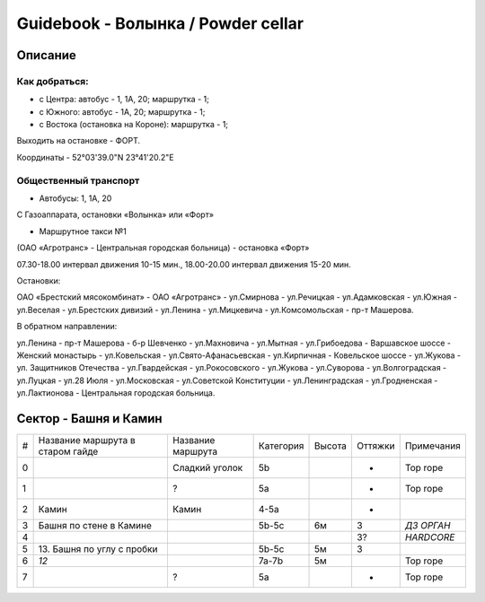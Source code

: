 ***********************************
Guidebook - Волынка / Powder cellar
***********************************
.. image:: img/overview.png

Описание
########

Как добраться:
**************

* с Центра: автобус - 1, 1А, 20; маршрутка - 1;
* c Южного: автобус - 1А, 20; маршрутка - 1;
* c Востока (остановка на Короне): маршрутка - 1;

Выходить на остановке - ФОРТ.

Координаты - 52°03'39.0"N 23°41'20.2"E

Общественный транспорт
***********************

* Автобусы: 1, 1А, 20

С Газоаппарата, остановки «Волынка» или «Форт»

* Маршрутное такси №1

(ОАО «Агротранс» - Центральная городская больница) - остановка «Форт»

07.30-18.00 интервал движения 10-15 мин.,
18.00-20.00 интервал движения 15-20 мин.

Остановки:

ОАО «Брестский мясокомбинат» - ОАО «Агротранс» - ул.Смирнова - ул.Речицкая -
ул.Адамковская - ул.Южная - ул.Веселая - ул.Брестских дивизий - ул.Ленина -
ул.Мицкевича - ул.Комсомольская - пр-т Машерова.

В обратном направлении:

ул.Ленина - пр-т Машерова - б-р Шевченко - ул.Махновича - ул.Мытная -
ул.Грибоедова - Варшавское шоссе - Женский монастырь - ул.Ковельская -
ул.Свято-Афанасьевская - ул.Кирпичная - Ковельское шоссе - ул.Жукова -
ул. Защитников Отечества - ул.Гвардейская - ул.Рокосовского - ул.Жукова -
ул.Суворова - ул.Волгоградская - ул.Луцкая - ул.28 Июля - ул.Московская -
ул.Советской Конституции - ул.Ленинградская - ул.Гродненская -
ул.Лактионова - Центральная городская больница.


Сектор - Башня и Камин
#######################

.. image:: img/1.png

.. image:: img/5.png

.. image:: img/6.png

.. image:: img/7.png

+---+---------------------+-------------------+-----------+--------+---------+----------------+
| # | Название маршрута   | Название маршрута | Категория | Высота | Оттяжки | Примечания     |
|   | в старом гайде      |                   |           |        |         |                |
+---+---------------------+-------------------+-----------+--------+---------+----------------+
| 0 |                     | Сладкий уголок    | 5b        |        |   -     | Top rope       |
+---+---------------------+-------------------+-----------+--------+---------+----------------+
| 1 |                     | ?                 | 5a        |        |   -     | Top rope       |
+---+---------------------+-------------------+-----------+--------+---------+----------------+
| 2 | Камин               | Камин             | 4-5a      |        |   -     |                |
+---+---------------------+-------------------+-----------+--------+---------+----------------+
| 3 | Башня по стене      |                   | 5b-5c     | 6м     |   3     | *ДЗ ОРГАН*     |
|   | в Камине            |                   |           |        |         |                |
+---+---------------------+-------------------+-----------+--------+---------+----------------+
| 4 |                     |                   |           |        |   3?    | *HARDCORE*     |
+---+---------------------+-------------------+-----------+--------+---------+----------------+
| 5 | 13. Башня по углу   |                   | 5b-5c     | 5м     |   3     |                |
|   | с пробки            |                   |           |        |         |                |
+---+---------------------+-------------------+-----------+--------+---------+----------------+
| 6 | *12*                |                   | 7a-7b     | 5м     |         | Top rope       |
+---+---------------------+-------------------+-----------+--------+---------+----------------+
| 7 |                     | ?                 | 5a        |        |   -     | Top rope       |
+---+---------------------+-------------------+-----------+--------+---------+----------------+
